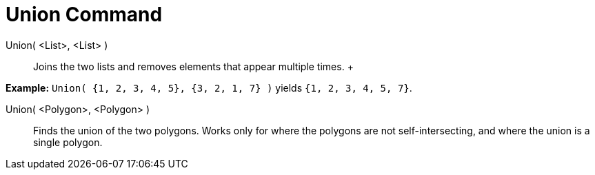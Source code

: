 = Union Command

Union( <List>, <List> )::
  Joins the two lists and removes elements that appear multiple times.
  +

[EXAMPLE]

====

*Example:* `Union( {1, 2, 3, 4, 5}, {3, 2, 1, 7} )` yields `{1, 2, 3, 4, 5, 7}`.

====

Union( <Polygon>, <Polygon> )::
  Finds the union of the two polygons. Works only for where the polygons are not self-intersecting, and where the union
  is a single polygon.
